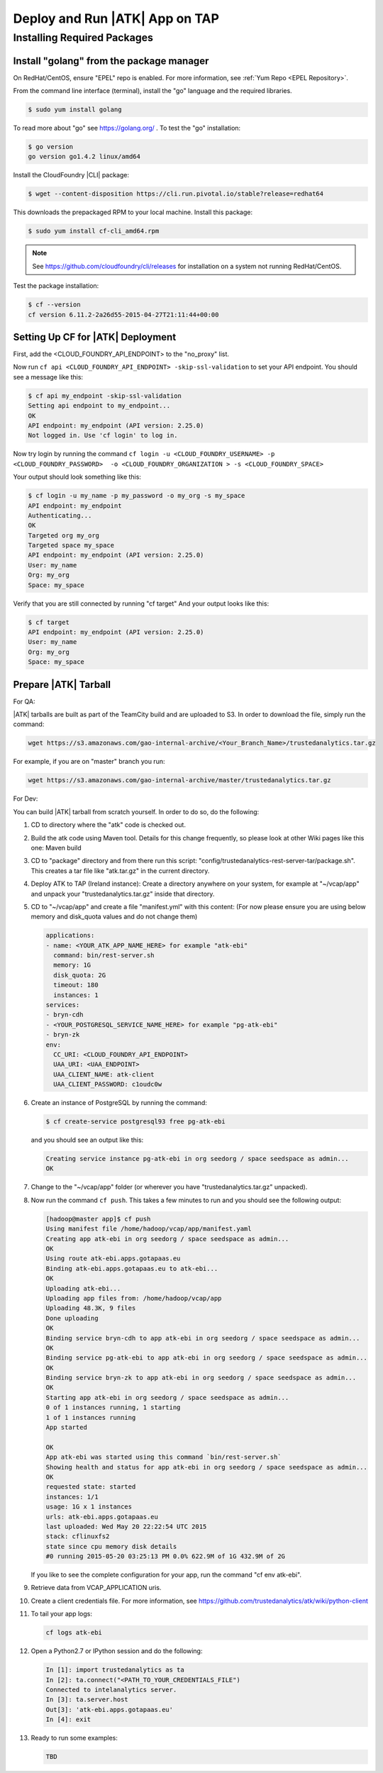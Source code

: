 .. _ad_tap:

===============================
Deploy and Run |ATK| App on TAP
===============================

----------------------------
Installing Required Packages
----------------------------

Install "golang" from the package manager 
=========================================
On RedHat/CentOS, ensure "EPEL" repo is enabled.
For more information, see :ref:`Yum Repo <EPEL Repository>`.

From the command line interface (terminal),
install the "go" language and the required libraries.

.. code::

    $ sudo yum install golang

To read more about "go" see https://golang.org/ .
To test the "go" installation:

.. code::

    $ go version
    go version go1.4.2 linux/amd64

Install the CloudFoundry |CLI| package:

.. code::
   
    $ wget --content-disposition https://cli.run.pivotal.io/stable?release=redhat64

This downloads the prepackaged RPM to your local machine.
Install this package:

.. code::

    $ sudo yum install cf-cli_amd64.rpm

.. note::

    See https://github.com/cloudfoundry/cli/releases for installation on a system not running RedHat/CentOS.

Test the package installation:

.. code::

    $ cf --version
    cf version 6.11.2-2a26d55-2015-04-27T21:11:44+00:00

Setting Up CF for |ATK| Deployment
==================================

First, add the <CLOUD_FOUNDRY_API_ENDPOINT> to the "no_proxy" list.

Now run ``cf api <CLOUD_FOUNDRY_API_ENDPOINT> -skip-ssl-validation`` to set your API endpoint.
You should see a message like this\:

.. code::

    $ cf api my_endpoint -skip-ssl-validation
    Setting api endpoint to my_endpoint...
    OK
    API endpoint: my_endpoint (API version: 2.25.0)
    Not logged in. Use 'cf login' to log in.

Now try login by running the command ``cf login -u <CLOUD_FOUNDRY_USERNAME> -p <CLOUD_FOUNDRY_PASSWORD>  -o <CLOUD_FOUNDRY_ORGANIZATION > -s <CLOUD_FOUNDRY_SPACE>``

Your output should look something like this:

.. code::

    $ cf login -u my_name -p my_password -o my_org -s my_space
    API endpoint: my_endpoint
    Authenticating...
    OK
    Targeted org my_org
    Targeted space my_space
    API endpoint: my_endpoint (API version: 2.25.0)
    User: my_name
    Org: my_org
    Space: my_space

Verify that you are still connected by running "cf target"
And your output looks like this:

.. code::

    $ cf target
    API endpoint: my_endpoint (API version: 2.25.0)
    User: my_name
    Org: my_org
    Space: my_space

Prepare |ATK| Tarball
=====================

For QA:

|ATK| tarballs are built as part of the TeamCity build and are uploaded to S3.
In order to download the file, simply run the command:

.. code::

    wget https://s3.amazonaws.com/gao-internal-archive/<Your_Branch_Name>/trustedanalytics.tar.gz

For example, if you are on "master" branch you run:

.. code::

    wget https://s3.amazonaws.com/gao-internal-archive/master/trustedanalytics.tar.gz

For Dev:

You can build |ATK| tarball from scratch yourself.
In order to do so, do the following:

#)  CD to directory where the "atk" code is checked out.
#)  Build the atk code using Maven tool.
    Details for this change frequently, so please look at other Wiki pages like this one: Maven build
#)  CD to "package" directory and from there run this script:
    "config/trustedanalytics-rest-server-tar/package.sh".
    This creates a tar file like "atk.tar.gz" in the current directory.
#)  Deploy ATK to TAP (Ireland instance):
    Create a directory anywhere on your system, for example at "~/vcap/app" and
    unpack your "trustedanalytics.tar.gz" inside that directory.
#)  CD to "~/vcap/app" and create a file "manifest.yml" with this content:
    (For now please ensure you are using below memory and disk_quota values and
    do not change them)

    .. code::

        applications:
        - name: <YOUR_ATK_APP_NAME_HERE> for example "atk-ebi"
          command: bin/rest-server.sh
          memory: 1G
          disk_quota: 2G
          timeout: 180
          instances: 1
        services:
        - bryn-cdh
        - <YOUR_POSTGRESQL_SERVICE_NAME_HERE> for example "pg-atk-ebi"
        - bryn-zk
        env:
          CC_URI: <CLOUD_FOUNDRY_API_ENDPOINT> 
          UAA_URI: <UAA_ENDPOINT> 
          UAA_CLIENT_NAME: atk-client
          UAA_CLIENT_PASSWORD: c1oudc0w

#)  Create an instance of PostgreSQL by running the command: 

    .. code::

        $ cf create-service postgresql93 free pg-atk-ebi

    and you should see an output like this:

    .. code::

        Creating service instance pg-atk-ebi in org seedorg / space seedspace as admin...
        OK

#)  Change to the "~/vcap/app" folder (or wherever you have
    "trustedanalytics.tar.gz" unpacked).
#)  Now run the command ``cf push``.
    This takes a few minutes to run and you should see the following output:

    .. code::

        [hadoop@master app]$ cf push
        Using manifest file /home/hadoop/vcap/app/manifest.yaml
        Creating app atk-ebi in org seedorg / space seedspace as admin...
        OK
        Using route atk-ebi.apps.gotapaas.eu
        Binding atk-ebi.apps.gotapaas.eu to atk-ebi...
        OK
        Uploading atk-ebi...
        Uploading app files from: /home/hadoop/vcap/app
        Uploading 48.3K, 9 files
        Done uploading
        OK
        Binding service bryn-cdh to app atk-ebi in org seedorg / space seedspace as admin...
        OK
        Binding service pg-atk-ebi to app atk-ebi in org seedorg / space seedspace as admin...
        OK
        Binding service bryn-zk to app atk-ebi in org seedorg / space seedspace as admin...
        OK
        Starting app atk-ebi in org seedorg / space seedspace as admin...
        0 of 1 instances running, 1 starting
        1 of 1 instances running
        App started

        OK
        App atk-ebi was started using this command `bin/rest-server.sh`
        Showing health and status for app atk-ebi in org seedorg / space seedspace as admin...
        OK
        requested state: started
        instances: 1/1
        usage: 1G x 1 instances
        urls: atk-ebi.apps.gotapaas.eu
        last uploaded: Wed May 20 22:22:54 UTC 2015
        stack: cflinuxfs2
        state since cpu memory disk details
        #0 running 2015-05-20 03:25:13 PM 0.0% 622.9M of 1G 432.9M of 2G

    If you like to see the complete configuration for your app, run the
    command "cf env atk-ebi".
#)  Retrieve data from VCAP_APPLICATION uris.
#)  Create a client credentials file.
    For more information,
    see https://github.com/trustedanalytics/atk/wiki/python-client
#)  To tail your app logs:

    .. code::
       
        cf logs atk-ebi

#)  Open a Python2.7 or IPython session and do the following:

    .. code::

        In [1]: import trustedanalytics as ta
        In [2]: ta.connect("<PATH_TO_YOUR_CREDENTIALS_FILE")
        Connected to intelanalytics server.
        In [3]: ta.server.host
        Out[3]: 'atk-ebi.apps.gotapaas.eu'
        In [4]: exit

#)  Ready to run some examples:

    .. code::

        TBD
